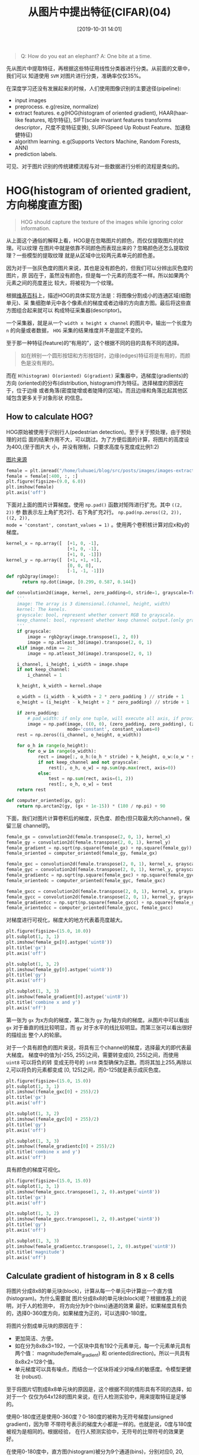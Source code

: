 #+title: 从图片中提出特征(CIFAR)(04)
#+date: [2019-10-31 14:01]

#+BEGIN_QUOTE
Q: How do you eat an elephant?
A: One bite at a time.
#+END_QUOTE

先从图片中提取特征，再根据这些特征用线性分类器进行分类。从前面的文章中，我们可以
知道使用 =SVM= 对图片进行分类，准确率仅仅35%。

在深度学习还没有发展起来的时候，人们使用图像识别的主要途径(pipeline):
  - input images
  - preprocess. e.g(resize, normalize)
  - extract features. e.g(HOG(histogram of oriented gradient), HAAR(haar-like
    features, 哈尔特征), SIFT(scale
    invariant features transforms descriptor，尺度不变特征变换), SURF(Speed Up
    Robust Feature、加速稳健特征)
  - algorithm learning. e.g(Supports Vectors Machine, Random Forests, ANN)
  - prediction labels.
可见、对于图片识别的传统建模流程与对一些数据进行分析的流程是类似的。

* HOG(histogram of oriented gradient, 方向梯度直方图)
#+BEGIN_QUOTE
HOG should capture the texture of the images while ignoring color information.
#+END_QUOTE
从上面这个通俗的解释上看，HOG是在忽略图片的颜色，而仅仅提取图片的纹理。可以纹理
在图片中就是依靠不同颜色而表现出来的？忽略颜色还怎么提取纹理？一些模型的提取纹理
就是从区域中比较两元素单元的颜色差。

因为对于一张灰色度的图片来说，其也是没有颜色的，但我们可以分辨出灰色度的图片，原
因在于，虽然没有颜色，但是每一个元素的亮度不一样。所以如果两个元素之间的亮度差比
较大，将被视为一个纹理。

根据[[https://zh.wikipedia.org/wiki/%E6%96%B9%E5%90%91%E6%A2%AF%E5%BA%A6%E7%9B%B4%E6%96%B9%E5%9B%BE][维基百科]]上，描述HOG的具体实现方法是：将图像分割成小的连通区域(细胞单元)、采
集细胞单元中各个像素点的梯度或者边缘的方向直方图。最后将这些直方图组合起来就可以
构成特征采集器(descriptor)。

一个采集器，就是从一个 =width x height x channel= 的图片中，输出一个长度为 =n=
的向量或者数据， =HOG= 采集的结果维度并不是固定不变的。

至于那一种特征(feature)的“有用的”，这个根据不同的目的具有不同的选择。
#+BEGIN_QUOTE
如在辨别一个圆形按钮和方形按钮时，边缘(edges)特征将是有用的，而颜色是没有用的。
#+END_QUOTE

而在 =H(histogram) O(oriented) G(gradient)= 采集器中，选梯度(gradients)的方向
(oriented)的分布(distribution, histogram)作为特征。选择梯度的原因在于，位于边缘
或者角落(密度陡增或者陡降的区域)。而且边缘和角落比起其他区域包含更多关于对象形状
的信息。

** How to calculate HOG?
HOG原始被使用于识别行人(pedestrian detection)。至于关于预处理，由于预处理的对后
面的结果作用不大，可以跳过。为了方便后面的计算，将图片的高度设为400,(至于图片大
小，并没有限制，只要求高度与宽度成比例1:2)

[[https://pixabay.com/photos/person-human-female-girl-face-864804/][图片来源]]
#+BEGIN_SRC jupyter-python :session py :results output graphic :file ./images/image-extract-features-305110.png :exports both
  female = plt.imread("/home/luhuaei/blog/src/posts/images/images-extract-features-female.jpg")
  female = female[:400, :, :]
  plt.figure(figsize=(9.0, 6.0))
  plt.imshow(female)
  plt.axis('off')
#+END_SRC

#+RESULTS:
[[file:./images/image-extract-features-305110.png]]

下面对上面的图片计算梯度。使用 =np.pad()= 函数对矩阵进行扩充。其中 =((2, 2))= 参
数表示左上角扩充2行、右下角扩充2行。 =np.pad(np.zeros((2, 2)), ((2, 2)),
mode = 'constant', constant_values = 1)= 。使用两个卷积核计算对应x和y的梯度。
#+BEGIN_SRC jupyter-python :session py :results output silent :exports both
  kernel_x = np.array([  [+1, 0, -1],
                         [+1, 0, -1],
                         [+1, 0, -1]])
  kernel_y = np.array([  [+1, +1, +1],
                         [0, 0, 0],
                         [-1, -1, -1]])
  def rgb2gray(image):
        return np.dot(image, [0.299, 0.587, 0.144])
#+END_SRC

#+BEGIN_SRC jupyter-python :session py :results output silent :exports both
  def convolution2d(image, kernel, zero_padding=0, stride=1, grayscale=True, keep_channel=False):
      '''
      image: The array is 3 dimensional.(channel, height, width)
      kernel: The kenels.
      grayscale: bool, represent whether convert RGB to grayscale.
      keep_channel: bool, represent whether keep channel output.(only grayscale is False)
      '''
      if grayscale:
          image = rgb2gray(image.transpose(1, 2, 0))
          image = np.atleast_3d(image).transpose(2, 0, 1)
      elif image.ndim == 2:
          image = np.atleast_3d(image).transpose(2, 0, 1)

      i_channel, i_height, i_width = image.shape
      if not keep_channel:
          i_channel = 1

      k_height, k_width = kernel.shape

      o_width = (i_width - k_width + 2 * zero_padding ) // stride + 1
      o_height = (i_height - k_height + 2 * zero_padding) // stride + 1

      if zero_padding:
          # pad_width: if only one tuple, will execute all axis, if provide three, will control each axis.
          image = np.pad(image, ((0, 0), (zero_padding, zero_padding), (zero_padding, zero_padding)),
                         mode='constant', constant_values=0)
      rest = np.zeros((i_channel, o_height, o_width))

      for o_h in range(o_height):
          for o_w in range(o_width):
              rect = image[:, o_h:(o_h * stride) + k_height, o_w:(o_w * stride) + k_width] * kernel
              if not keep_channel and not grayscale:
                  rest[:, o_h, o_w] = np.sum(np.max(rect, axis=0))
              else:
                  test = np.sum(rect, axis=(1, 2))
                  rest[:, o_h, o_w] = test
      return rest

  def computer_oriented(gx, gy):
      return np.arctan2(gy, (gx + 1e-15)) * (180 / np.pi) + 90
#+END_SRC


下面，我们对图片计算卷积后的梯度，灰色度、颜色(但只取最大的channel)，保留三层
channel的。
#+BEGIN_SRC jupyter-python :session py :results output silent :exports both
  female_gx = convolution2d(female.transpose(2, 0, 1), kernel_x)
  female_gy = convolution2d(female.transpose(2, 0, 1), kernel_y)
  female_gradient = np.sqrt(np.square(female_gx) + np.square(female_gy))
  female_oriented = computer_oriented(female_gy, female_gx)

  female_gxc = convolution2d(female.transpose(2, 0, 1), kernel_x, grayscale=False)
  female_gyc = convolution2d(female.transpose(2, 0, 1), kernel_y, grayscale=False)
  female_gradientc = np.sqrt(np.square(female_gxc) + np.square(female_gyc))
  female_orientedc = computer_oriented(female_gyc, female_gxc)

  female_gxcc = convolution2d(female.transpose(2, 0, 1), kernel_x, grayscale=False, keep_channel=True)
  female_gycc = convolution2d(female.transpose(2, 0, 1), kernel_y, grayscale=False, keep_channel=True)
  female_gradientcc = np.sqrt(np.square(female_gxcc) + np.square(female_gycc))
  female_orientedcc = computer_oriented(female_gycc, female_gxcc)
#+END_SRC

对梯度进行可视化，梯度大的地方代表着亮度越大。
#+BEGIN_SRC jupyter-python :session py :results output graphic :file ./images/image-extract-features-72804.png :exports both
  plt.figure(figsize=(15.0, 10.0))
  plt.subplot(1, 3, 1)
  plt.imshow(female_gx[0].astype('uint8'))
  plt.title('gx')
  plt.axis('off')

  plt.subplot(1, 3, 2)
  plt.imshow(female_gy[0].astype('uint8'))
  plt.title('gy')
  plt.axis('off')

  plt.subplot(1, 3, 3)
  plt.imshow(female_gradient[0].astype('uint8'))
  plt.title('combine x and y')
  plt.axis('off')
#+END_SRC

#+RESULTS:
[[file:./images/image-extract-features-72804.png]]

第一张为 =gx= 为x方向的梯度，第二张为 =gy= 为y轴方向的梯度。从图片中可以看出 =gx=
对于垂直的线比较明显，而 =gy= 对于水平的线比较明显。而第三张可以看出很好的描绘出
整个人的轮廓。

对于一个具有颜色的图片来说，将具有三个channel的梯度，选择最大的即代表最大梯度。
梯度中的值为[-255, 255]之间，需要转变成[0, 255]之间，而使用 =uint8= 可以将负的转
变成无符号的 =int8= 类型确保为正数。而将其加上255,再除以2,可以将负的元素都变成
[0, 125]之间，而0-125就是表示成灰色度。
#+BEGIN_SRC jupyter-python :session py :results output graphic :file ./images/image-extract-features-705320.png :exports both
  plt.figure(figsize=(15.0, 15.0))
  plt.subplot(1, 3, 1)
  plt.imshow((female_gxc[0] + 255)/2)
  plt.title('gx')
  plt.axis('off')

  plt.subplot(1, 3, 2)
  plt.imshow((female_gyc[0] + 255)/2)
  plt.title('gy')
  plt.axis('off')

  plt.subplot(1, 3, 3)
  plt.imshow((female_gradientc[0] + 255)/2)
  plt.title('combine x and y')
  plt.axis('off')
#+END_SRC

#+RESULTS:
[[file:./images/image-extract-features-705320.png]]

具有颜色的梯度可视化。
#+BEGIN_SRC jupyter-python :session py :results output graphic :file ./images/image-extract-features-682212.png :exports both
  plt.figure(figsize=(15.0, 15.0))
  plt.subplot(1, 3, 1)
  plt.imshow(female_gxcc.transpose(1, 2, 0).astype('uint8'))
  plt.title('gx')
  plt.axis('off')

  plt.subplot(1, 3, 2)
  plt.imshow(female_gycc.transpose(1, 2, 0).astype('uint8'))
  plt.title('gy')
  plt.axis('off')

  plt.subplot(1, 3, 3)
  plt.imshow(female_gradientcc.transpose(1, 2, 0).astype('uint8'))
  plt.title('magnitude')
  plt.axis('off')
#+END_SRC

#+RESULTS:
[[file:./images/image-extract-features-682212.png]]

** Calculate gradient of histogram in 8 x 8 cells
将图片分成8x8的单元块(block)，计算从每一个单元中计算出一个直方值(histogram)。为什么需要就
图片分成8x8的单元块(block)呢？根据维基上的说明，对于人的检测中， 将方向分为9个(bins)通道的效果
最好。如果梯度具有负的，选择0-360度方向，如果梯度为正的，可以选择0-180度。

将图片分割成单元块的原因在于：
  - 更加简洁、方便。
  - 如在分为8x8x3=192，一个区块中具有192个元素单元，每一个元素单元具有两个值：
    magnitude(female_gradient) 和 oriented(direction)。所以一共具有8x8x2=128个值。
  - 单元梯度可以具有噪点，而结合一个区块将减少对噪点的敏感度。令模型更健壮
    (robust).

至于将图片切割成8x8单元块的原因是，这个根据不同的情形具有不同的选择，如对于一个
仅仅为64x128的图片来说，在行人检测实验中，用来提取特征是足够的。

使用0-180度还是使用0-360度？0-180度的被称为无符号梯度(unsigned gradient)，因为带
不带符号表示的梯度大小都是一样的。也就是说，0度与180度被视为是相同的。根据经验，
在行人预测实验中，无符号的比带符号的效果更好。

在使用0-180度中，直方图(histogram)被分为9个通道(bins)，分别对应0, 20, 40, ...,
160。一个区块中的元素单元(这里是8x8的单元块)落(select)在那个分箱取决于区块的方向
(oriented)，而对落(select)在的分箱投票(vote)的值取决于区块的 magnitude 。

有趣的是，在投票的过程中(vote)如果一个角度为10度(degree)，其将会处于0-20之间，因此按照10
到两边的距离比例，对其进行切割(split)，分别对两个分箱(bins)进行投票(vote)。
#+BEGIN_SRC jupyter-python :session py :results output silent :exports both
  def split_block(arr, cell_num):
      a_channel, a_height, a_width = arr.shape
      o_height = int(a_height / cell_num)
      o_width = int(a_width / cell_num)

      rest = np.zeros((a_channel, o_height, o_width, cell_num, cell_num))
      for o_h in range(o_height):
          for o_w in range(o_width):
              rect = arr[:, o_h * cell_num:(o_h + 1) * cell_num, o_w * cell_num:(o_w + 1) * cell_num]
              rest[:, o_h, o_w, :, :] = rect
      return rest

  female_gradient_block = split_block(female_gradient, 8)
  female_oriented_block = split_block(female_oriented, 8)
#+END_SRC

描绘第(20, 50)个区块的梯度图，在图中可以看出，在该区块中，梯度大的点分布不均匀，其中
心区域的梯度(颜色衰减方向)的方向大部分为[90-180]之间。而在第(20, 70)图片中看出，大
部分的梯度突变方向为水平[0, 180]方向。
#+BEGIN_SRC jupyter-python :session py :results output graphic :file ./images/image-extract-features-272857.png :exports both

  plt.figure(figsize=(9.0, 6.0))
  plt.subplot(1, 2, 1)
  plt.imshow(female_gradient_block[0, 20, 50, :, :].astype('uint8'))
  plt.axis('off')
  plt.title('(20, 50)')

  plt.subplot(1, 2, 2)
  plt.imshow(female_gradient_block[0, 20, 70, :, :].astype('uint8'))
  plt.axis('off')
  plt.title('(20, 70)')
#+END_SRC

#+RESULTS:
[[file:./images/image-extract-features-272857.png]]

计算各个方块对应的直方图分布。
#+BEGIN_SRC jupyter-python :session py :results output silent :exports both
  def magnitude_vote(magnitude_block, oriented_block, method='count'):
      oriented_block = np.where(np.isnan(oriented_block), 0, oriented_block)
      oriented_block = np.where(oriented_block >= 180, oriented_block - 180, oriented_block)
      oriented_block = np.where(oriented_block < -180, oriented_block + 360, oriented_block)
      oriented_block = np.where(oriented_block < 0, oriented_block + 180, oriented_block)
      channel, height, width = magnitude_block.shape

      rest = np.zeros((channel, 9))
      for c in range(channel):
          for m, o in zip(magnitude_block[c, :, :].flatten(), oriented_block[c, :, :].flatten()):
              select_bin = int(abs((o // 20) % 9))
              if method == 'count':
                  rest[c, select_bin] += 1
                  rest[c, int((select_bin + 1) % 9)] += 1
              elif method == 'sum':
                  up_percent = abs(o - (select_bin + 1) * 20) / 20.0
                  rest[c, select_bin] += (1 - up_percent) * (np.abs(m))
                  rest[c, int((select_bin + 1) % 9)] += up_percent * np.abs(m)
      return rest

  def computer_histogram(magn, orie):
      channel, height, width = magn.shape[:3]
      rest = np.zeros((channel, height, width, 9))

      for h in range(height):
          for w in range(width):
              rest[:, h, w, :] = magnitude_vote(magn[:, h, w, :, :], orie[:, h, w, :, :], method='sum')
      return rest

  female_histogram = computer_histogram(female_gradient_block, female_oriented_block)
#+END_SRC

第(20, 50)个方块和(20, 70)方块对应的直方图形。
#+BEGIN_SRC jupyter-python :session py :results output graphic :file ./images/image-extract-features-296443.png :exports both
  def plot_female_hist(arr, ax_index=1, method='max'):
      if method == 'max':
          x = np.max(arr, axis=0)
      else:
          x = np.sum(arr, axis=0)
      # ax[ax_index].hist(x, list(range(9)))
      ax[ax_index].bar(list(range(9)), x)
      ax[ax_index].set_xticks(list(range(9)))
      ax[ax_index].grid(True)

  fig, ax = plt.subplots(1, 2, figsize=(9.0, 6.0))
  plot_female_hist(female_histogram[:, 20, 50, :], 0, 'max')
  plot_female_hist(female_histogram[:, 20, 70, :], 1, 'max')

  female_oriented.max()
#+END_SRC

#+RESULTS:
[[file:./images/image-extract-features-296443.png]]

图片的梯度对光线是敏感的。在一个图片中， =RGB= 处于[0, 255]之间，数值越大，代表
的亮度越大，如果想将图片的亮度调暗一倍，可以将数值除以2。然后对其卷积求值后的梯
度也会减少一半。因此导致直方图中的(magnitude values)也会减少一半。但是，我们渴望
得到的是，无论光线如何，最后得到的结果都是一样的。所以我们需要最其进行归一化
(normalize)，消除不同亮度带来的影响。

进行区间归一化的方法有多种，比如 L2、L1 范式等。根据 \(L2 = \sqrt{gx^2 + gy^2}\)
可以直接将 =8x8= 的方格进行归一化，但更好的方式将一个区域的4个区块连结起来一起归
一化。将结合成4个方块后，将具有 =4x9=36= 个直方图值。
#+BEGIN_SRC jupyter-python :session py :results output silent :exports both
  def hog_normalize(hist):
      channel, height, width = hist.shape[:3]
      o_height, o_width = (height - 2) + 1, (width - 2) + 1

      # the 36 is 4 x 9, because each block have 9 histogram, and we split block 2x2
      rest = np.zeros((channel, o_height, o_width, 36))
      for o_h in range(o_height):
          for o_w in range(o_width):
              rect = hist[:, o_h:o_h + 2, o_w:o_w + 2, :]
              rest[:, o_h, o_w, :] = (rect.flatten() / np.sqrt(np.sum(np.square(rect)))).reshape(channel, -1)
      return rest

  female_normalize_histogram = hog_normalize(female_histogram)
#+END_SRC

** 对提取特征用 Supports Vectors Machine 分类
这里使用前面定义的线性模型分类中的类函数。也可以使用ANN模型提取的特征建立模型。
#+BEGIN_SRC jupyter-python :session py :results output silent :exports both
  def img_hog_feature(img):
      img_conv_gx = convolution2d(img, kernel_x, zero_padding=1)
      img_conv_gy = convolution2d(img, kernel_y, zero_padding=1)

      img_conv_magnitude = np.sqrt(np.square(img_conv_gx) + np.square(img_conv_gy))
      img_conv_oriented = np.arctan(np.divide(img_conv_gy, img_conv_gx))

      img_conv_mblock = split_block(img_conv_magnitude, 8)
      img_conv_oblock = split_block(img_conv_oriented, 8)

      img_conv_histogram = computer_histogram(img_conv_mblock, img_conv_oblock)
      img_hog_histogram = hog_normalize(img_conv_histogram)

      return img_hog_histogram

  def cifar_extract_hog(arr):
      N, _, _, _ = arr.shape
      rest = []
      for n in range(N):
          rest.append(img_hog_feature(arr[n, :, :, :]))
          if n % 100 == 0:
              print("execute (%d / %d) %f" %(n, N, n / N))
      return rest
#+END_SRC

对 =CIFAR= 中提取49000张图片作为训练集，10000张为测试集和1000张图片为验证集。并
对图片进行中心化和标准化， 并为其添加偏差列(最后一列)。 =np.hstack(),
np.vstack(), np.dstack()= 对列表进行合并，分别为(horizontal, vertical, depth)。
#+BEGIN_SRC jupyter-python :session py :results output silent :exports both
  X_train_hog = cifar_extract_hog(X_train)
  X_test_hog = cifar_extract_hog(X_test)
  X_vali_hog = cifar_extract_hog(X_vali)

  X_train_rhog = np.array(X_train_hog).reshape(49000, -1)
  X_test_rhog = np.array(X_test_hog).reshape(10000, -1)
  X_vali_rhog = np.array(X_vali_hog).reshape(1000, -1)
  X_mean_rhog = np.mean(np.array(X_train_rhog), axis=0, keepdims=True)

  # X_train_rhog -= X_mean_rhog
  # X_test_rhog -= X_mean_rhog
  # X_vali_rhog -= X_mean_rhog

  # X_std_rhog = np.std(X_train_rhog, axis=0, keepdims=True)
  # X_train_rhog /= X_std_rhog
  # X_test_rhog /= X_std_rhog
  # X_vali_rhog /= X_std_rhog

  # add bias columns.
  # X_train_rhog = np.hstack([X_train_rhog, np.ones((X_train_rhog.shape[0], 1))])
  # X_test_rhog = np.hstack([X_test_rhog, np.ones((X_test_rhog.shape[0], 1))])
  # X_vali_rhog = np.hstack([X_vali_rhog, np.ones((X_vali_rhog.shape[0], 1))])
#+END_SRC

使用支持向量机对提取的特征进行建模。
#+BEGIN_SRC jupyter-python :session py :results output silent :exports both
  learning_rates = [1e-9, 1e-8, 1e-7]
  regularization_lambdas = [5e4, 5e5, 5e6]

  svm_mode_acc = -1
  svm_mode = None

  svm = LinerSVM()
  test_acc = -1
  for lr in learning_rates:
      for reg in regularization_lambdas:
          svm.train(X_train_rhog, Y_train, class_num=10, learning_rate=lr,
                    regularization=reg, num_iters=1500, verbose=False)
          val_acc = np.mean(svm.predict(X_vali_rhog) == Y_vali)
          print("current validation accurary: %s" %(val_acc, ))
          if val_acc > svm_mode_acc:
              svm_mode_acc = val_acc
              test_acc = np.mean(svm.predict(X_test_rhog) == Y_test)
#+END_SRC

#+BEGIN_SRC jupyter-python :session py :results output :exports both
  print('predict test accuracy: ', test_acc)
#+END_SRC

#+RESULTS:
: predict test accuracy:  0.1674

** CS231N 中给出的提出特征的函数
这里直接使用 =diff= 计算差分。利用差分计算卷积的速度快很多，根据上面的提示，说如
果寻找到合理的分箱值，验证集准确率可能达到44%。
#+BEGIN_SRC jupyter-python :session py :results output silent :exports both
  from scipy.ndimage import uniform_filter

  def extract_features(imgs, feature_fns, verbose=False):
      """
      Given pixel data for images and several feature functions that can operate on
      single images, apply all feature functions to all images, concatenating the
      feature vectors for each image and storing the features for all images in
      a single matrix.

      Inputs:
      - imgs: N x H X W X C array of pixel data for N images.
      - feature_fns: List of k feature functions. The ith feature function should
        take as input an H x W x D array and return a (one-dimensional) array of
        length F_i.
      - verbose: Boolean; if true, print progress.

      Returns:
      An array of shape (N, F_1 + ... + F_k) where each column is the concatenation
      of all features for a single image.
      """
      num_images = imgs.shape[0]
      if num_images == 0:
          return np.array([])

      # Use the first image to determine feature dimensions
      feature_dims = []
      first_image_features = []
      for feature_fn in feature_fns:
          feats = feature_fn(imgs[0].squeeze())
          assert len(feats.shape) == 1, 'Feature functions must be one-dimensional'
          feature_dims.append(feats.size)
          first_image_features.append(feats)

      # Now that we know the dimensions of the features, we can allocate a single
      # big array to store all features as columns.
      total_feature_dim = sum(feature_dims)
      imgs_features = np.zeros((num_images, total_feature_dim))
      imgs_features[0] = np.hstack(first_image_features).T

      # Extract features for the rest of the images.
      for i in range(1, num_images):
          idx = 0
          for feature_fn, feature_dim in zip(feature_fns, feature_dims):
              next_idx = idx + feature_dim
              imgs_features[i, idx:next_idx] = feature_fn(imgs[i].squeeze())
              idx = next_idx
          if verbose and i % 1000 == 999:
              print('Done extracting features for %d / %d images' % (i+1, num_images))

      return imgs_features


  def rgb2gray(rgb):
      """Convert RGB image to grayscale

        Parameters:
          rgb : RGB image

        Returns:
          gray : grayscale image

      """
      return np.dot(rgb[...,:3], [0.299, 0.587, 0.144])


  def hog_feature(im):
      """Compute Histogram of Gradient (HOG) feature for an image

           Modified from skimage.feature.hog
           http://pydoc.net/Python/scikits-image/0.4.2/skimage.feature.hog

         Reference:
           Histograms of Oriented Gradients for Human Detection
           Navneet Dalal and Bill Triggs, CVPR 2005

        Parameters:
          im : an input grayscale or rgb image

        Returns:
          feat: Histogram of Gradient (HOG) feature

      """

      # convert rgb to grayscale if needed
      if im.ndim == 3:
          image = rgb2gray(im)
      else:
          image = np.atleast_2d(im)

      sx, sy = image.shape # image size
      orientations = 9 # number of gradient bins
      cx, cy = (8, 8) # pixels per cell

      gx = np.zeros(image.shape)
      gy = np.zeros(image.shape)
      gx[:, :-1] = np.diff(image, n=1, axis=1) # compute gradient on x-direction
      gy[:-1, :] = np.diff(image, n=1, axis=0) # compute gradient on y-direction
      grad_mag = np.sqrt(gx ** 2 + gy ** 2) # gradient magnitude
      grad_ori = np.arctan2(gy, (gx + 1e-15)) * (180 / np.pi) + 90 # gradient orientation

      n_cellsx = int(np.floor(sx / cx))  # number of cells in x
      n_cellsy = int(np.floor(sy / cy))  # number of cells in y
      # compute orientations integral images
      orientation_histogram = np.zeros((n_cellsx, n_cellsy, orientations))
      for i in range(orientations):
          # create new integral image for this orientation
          # isolate orientations in this range
          temp_ori = np.where(grad_ori < 180 / orientations * (i + 1),
                              grad_ori, 0)
          temp_ori = np.where(grad_ori >= 180 / orientations * i,
                              temp_ori, 0)
          # select magnitudes for those orientations
          cond2 = temp_ori > 0
          temp_mag = np.where(cond2, grad_mag, 0)
          orientation_histogram[:,:,i] = uniform_filter(temp_mag, size=(cx, cy))[round(cx/2)::cx, round(cy/2)::cy].T

      return orientation_histogram.ravel()

  def color_histogram_hsv(im, nbin=10, xmin=0, xmax=255, normalized=True):
      """
      Compute color histogram for an image using hue.

      Inputs:
      - im: H x W x C array of pixel data for an RGB image.
      - nbin: Number of histogram bins. (default: 10)
      - xmin: Minimum pixel value (default: 0)
      - xmax: Maximum pixel value (default: 255)
      - normalized: Whether to normalize the histogram (default: True)

      Returns:
        1D vector of length nbin giving the color histogram over the hue of the
        input image.
      """
      ndim = im.ndim
      bins = np.linspace(xmin, xmax, nbin+1)
      hsv = matplotlib.colors.rgb_to_hsv(im/xmax) * xmax
      imhist, bin_edges = np.histogram(hsv[:,:,0], bins=bins, density=normalized)
      imhist = imhist * np.diff(bin_edges)

      # return histogram
      return imhist
#+END_SRC

寻找最优的分箱值。
#+BEGIN_SRC jupyter-python :session py :results output silent :exports both
  def hog_and_svm(lrs, regs, bins=9, num_iters=1500):
      res = {}

      num_color_bins = bins       # used the features functions
      feature_fns = [hog_feature, lambda img: color_histogram_hsv(img, nbin=num_color_bins)]
      rt = extract_features(X_train.transpose(0, 2, 3, 1), feature_fns, verbose=True)
      rv = extract_features(X_vali.transpose(0, 2, 3, 1), feature_fns, verbose=True)
      rte = extract_features(X_test.transpose(0, 2, 3, 1), feature_fns, verbose=True)

      best_val_acc = -1

      print('data preprocess end, train model begin...')
      svm = LinerSVM()
      for lr in lrs:
          for reg in regs:
              loss_history = svm.train(rt, Y_train, class_num=10, learning_rate=lr,
                                       regularization=reg, num_iters=num_iters, verbose=True)
              res[(lr, reg)] = loss_history

              val_acc = np.mean(svm.predict(rv) == Y_vali)
              if val_acc > best_val_acc:
                  best_val_acc = val_acc
                  res['best_val_acc'] = val_acc
                  res['best_test_acc'] = np.mean(svm.predict(rte) == Y_test)
                  res['best_parameters'] = (lr, reg, num_iters)
      print('end')
      return res

  best_bins_resutls = None
  best_bin = None
  best_val_acc = -1
  for b in [10]:
      r = hog_and_svm(learning_rates, regularization_lambdas, b)
      if r['best_val_acc'] > best_val_acc:
          best_val_acc = r['best_val_acc']
          best_bins_results = r
          best_bin = b
#+END_SRC

还是没有达到提示中44%验证集准确率。
#+BEGIN_SRC jupyter-python :session py :results output :exports both
  print('best_bin: %s, best_val_acc: %s, best_test_acc: %s' %(best_bin, best_val_acc, best_bins_results['best_test_acc']))
#+END_SRC

#+RESULTS:
: best_bin: 10, best_val_acc: 0.235, best_test_acc: 0.2227
** conclusion
从最后的结果来看，经过提取特征的分类效果并没有单纯使用 SVM 的准确率高。但从HOG的
思路来思考：一张图片中，人们所能观察到的轮廓往往是轮廓旁边由两种色差比较大的元素
组成。就像拿一支黑色签字笔在白纸上画，你能清晰得看出黑色的轮廓。至于这种色差的程
度是大小该怎样量化？

我们知道图片在电脑上显示出来的原因就在于，其由很多的小方格组成，每一个方格中含有
RGB 三个值，用来表示当前方格展示的颜色。那么色差就可以通过两个邻近的方格相减进行
计算。但按照相减的方法只能计算x轴方向与y轴方向的色差，而从图片中，一个居中的元素
方格不可能仅仅具有这两个方向的色差。在二维的图形中，我们知道斜率方向是\(tan(degree) =
\frac{\delta y}{\delta x}\)。那么\(degree = arctan(\frac{ \delta y}{ \delta
x})\)表示的就是色差的方向。而梯度的大小可以通过勾股定理计算出来。

对于x轴与y轴来说，梯度大小就是斜率大小，就直接等于一阶差分的结果。利用差分就直接
避免了卷积采集图片在x与y轴方向的梯度大小

噪点，表示为与大部分数据点隔离或者与旁边的数据点趋势不同。噪点的存在，会很影响计
算结果。而通过将各小方格连接成一个方格块，不仅仅可以消除噪点，同时还可以减少相对
应的计算量。分块后，如何衡量每一个方格的方向与长度？这就是需要各个方格进行投票决
定。而所谓的投票就是将所有的可能的方向进行分箱，判断各个小方格的方向，将对应的值
落在匹配的分箱中。最后可以得出一个直方图。而这个直方图就表示着小方块的各方向和大
小。
* Color histogram
#+BEGIN_QUOTE
represents the color of input images while ignoring the texture.
#+END_QUOTE

* reference
1. [[https://www.learnopencv.com/histogram-of-oriented-gradients/][Learn Open CV ]]
2. [[https://zh.wikipedia.org/wiki/%E6%96%B9%E5%90%91%E6%A2%AF%E5%BA%A6%E7%9B%B4%E6%96%B9%E5%9B%BE][HogWiki]]
3. [[http://cs231n.github.io/convolutional-networks/][CS231N]]
4. [[https://lilianweng.github.io/lil-log/2017/10/29/object-recognition-for-dummies-part-1.html][Lil'Log]]
